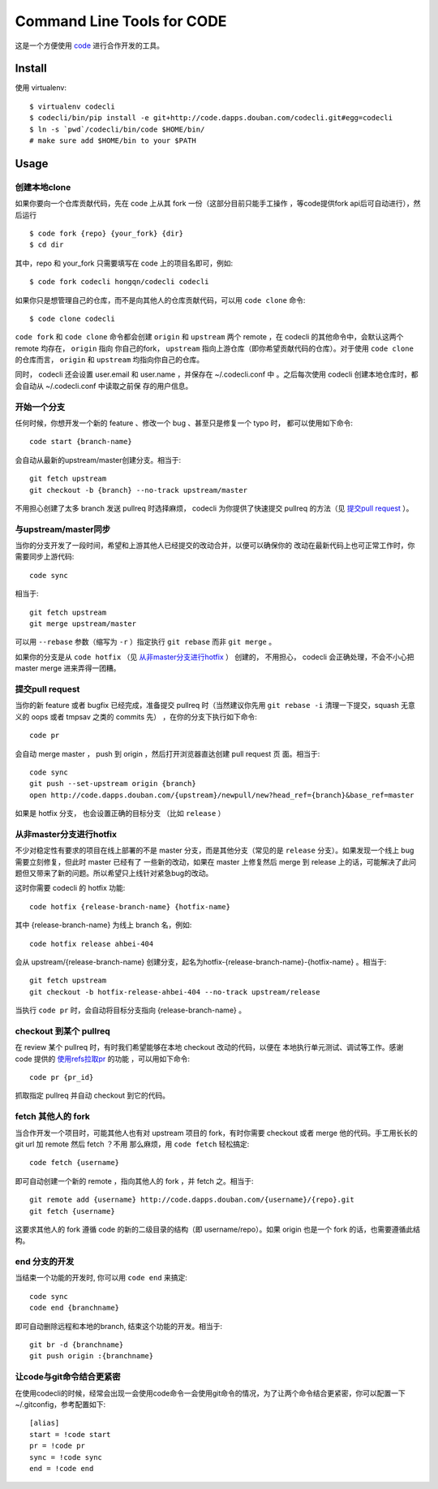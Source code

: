===========================
Command Line Tools for CODE
===========================

.. image:: http://code.dapps.douban.com/codecli/raw/master/images/codecli-256.png

这是一个方便使用 `code`_ 进行合作开发的工具。

.. _code: http://code.dapps.douban.com

Install
=======

使用 virtualenv::

  $ virtualenv codecli
  $ codecli/bin/pip install -e git+http://code.dapps.douban.com/codecli.git#egg=codecli
  $ ln -s `pwd`/codecli/bin/code $HOME/bin/
  # make sure add $HOME/bin to your $PATH

Usage
=====

创建本地clone
~~~~~~~~~~~~~~

如果你要向一个仓库贡献代码，先在 code 上从其 fork 一份（这部分目前只能手工操作
，等code提供fork api后可自动进行），然后运行


::

    $ code fork {repo} {your_fork} {dir}
    $ cd dir

其中，repo 和 your_fork 只需要填写在 code 上的项目名即可，例如::

    $ code fork codecli hongqn/codecli codecli


如果你只是想管理自己的仓库，而不是向其他人的仓库贡献代码，可以用 ``code
clone`` 命令::

    $ code clone codecli


``code fork`` 和 ``code clone`` 命令都会创建 ``origin`` 和 ``upstream`` 两个
remote ，在 codecli 的其他命令中，会默认这两个 remote 均存在， ``origin`` 指向
你自己的fork， ``upstream`` 指向上游仓库（即你希望贡献代码的仓库）。对于使用
``code clone`` 的仓库而言， ``origin`` 和 ``upstream`` 均指向你自己的仓库。

同时， codecli 还会设置 user.email 和 user.name ，并保存在 ~/.codecli.conf 中
。之后每次使用 codecli 创建本地仓库时，都会自动从 ~/.codecli.conf 中读取之前保
存的用户信息。


开始一个分支
~~~~~~~~~~~~

任何时候，你想开发一个新的 feature 、修改一个 bug 、甚至只是修复一个 typo 时，
都可以使用如下命令::

    code start {branch-name}

会自动从最新的upstream/master创建分支。相当于::

    git fetch upstream
    git checkout -b {branch} --no-track upstream/master

不用担心创建了太多 branch 发送 pullreq 时选择麻烦， codecli 为你提供了快速提交
pullreq 的方法（见 `提交pull request`_ ）。

与upstream/master同步
~~~~~~~~~~~~~~~~~~~~~

当你的分支开发了一段时间，希望和上游其他人已经提交的改动合并，以便可以确保你的
改动在最新代码上也可正常工作时，你需要同步上游代码::

    code sync

相当于::

    git fetch upstream
    git merge upstream/master

可以用 ``--rebase`` 参数（缩写为 ``-r`` ）指定执行 ``git rebase`` 而非 ``git
merge`` 。

如果你的分支是从 ``code hotfix`` （见 `从非master分支进行hotfix`_ ） 创建的，
不用担心， codecli 会正确处理，不会不小心把 master merge 进来弄得一团糟。

提交pull request
~~~~~~~~~~~~~~~~

当你的新 feature 或者 bugfix 已经完成，准备提交 pullreq 时（当然建议你先用 ``git
rebase -i`` 清理一下提交，squash 无意义的 oops 或者 tmpsav 之类的 commits 先）
，在你的分支下执行如下命令::

    code pr

会自动 merge master ， push 到 origin ，然后打开浏览器直达创建 pull request 页
面。相当于::

    code sync
    git push --set-upstream origin {branch}
    open http://code.dapps.douban.com/{upstream}/newpull/new?head_ref={branch}&base_ref=master

如果是 hotfix 分支， 也会设置正确的目标分支 （比如 ``release`` ）

从非master分支进行hotfix
~~~~~~~~~~~~~~~~~~~~~~~~

不少对稳定性有要求的项目在线上部署的不是 master 分支，而是其他分支（常见的是
``release`` 分支）。如果发现一个线上 bug 需要立刻修复，但此时 master 已经有了
一些新的改动，如果在 master 上修复然后 merge 到 release 上的话，可能解决了此问
题但又带来了新的问题。所以希望只上线针对紧急bug的改动。

这时你需要 codecli 的 hotfix 功能::

    code hotfix {release-branch-name} {hotfix-name}

其中 {release-branch-name} 为线上 branch 名，例如::

    code hotfix release ahbei-404

会从 upstream/{release-branch-name} 创建分支，起名为hotfix-{release-branch-name}-{hotfix-name} 。相当于::

    git fetch upstream
    git checkout -b hotfix-release-ahbei-404 --no-track upstream/release

当执行 ``code pr`` 时，会自动将目标分支指向 {release-branch-name} 。


checkout 到某个 pullreq
~~~~~~~~~~~~~~~~~~~~~~~

在 review 某个 pullreq 时，有时我们希望能够在本地 checkout 改动的代码，以便在
本地执行单元测试、调试等工作。感谢 code 提供的 `使用refs拉取pr
<http://code.dapps.douban.com/code/docs/pages/pr-refs-and-grunt.html>`_ 的功能
，可以用如下命令::

    code pr {pr_id}

抓取指定 pullreq 并自动 checkout 到它的代码。 


fetch 其他人的 fork
~~~~~~~~~~~~~~~~~~~

当合作开发一个项目时，可能其他人也有对 upstream 项目的 fork，有时你需要
checkout 或者 merge 他的代码。手工用长长的 git url 加 remote 然后 fetch ？不用
那么麻烦，用 ``code fetch`` 轻松搞定::

    code fetch {username}

即可自动创建一个新的 remote ，指向其他人的 fork ，并 fetch 之。相当于::

    git remote add {username} http://code.dapps.douban.com/{username}/{repo}.git
    git fetch {username}

这要求其他人的 fork 遵循 code 的新的二级目录的结构（即 username/repo）。如果
origin 也是一个 fork 的话，也需要遵循此结构。

end 分支的开发
~~~~~~~~~~~~~~~~~~~

当结束一个功能的开发时, 你可以用 ``code end`` 来搞定::

    code sync
    code end {branchname}

即可自动删除远程和本地的branch, 结束这个功能的开发。相当于::

    git br -d {branchname}
    git push origin :{branchname}


让code与git命令结合更紧密
~~~~~~~~~~~~~~~~~~~~~~~~~

在使用codecli的时候，经常会出现一会使用code命令一会使用git命令的情况，为了让两个命令结合更紧密，你可以配置一下~/.gitconfig，参考配置如下::

    [alias]
    start = !code start
    pr = !code pr
    sync = !code sync
    end = !code end
